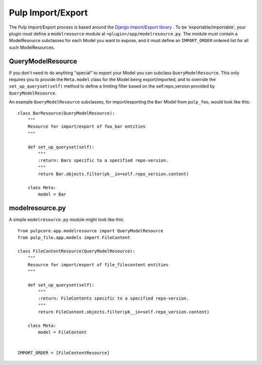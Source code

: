 .. _subclassing_import-export:

Pulp Import/Export
==================

The Pulp Import/Export process is based around the `Django Import/Export library <https://django-import-export.readthedocs.io/en/latest/>`_ .
To be 'exportable/importable', your plugin must define a ``modelresource`` module at
``<plugin>/app/modelresource.py``. The module must contain a ModelResource subclasses
for each Model you want to expose, and it must define an ``IMPORT_ORDER`` ordered list
for all such ModelResources.

QueryModelResource
~~~~~~~~~~~~~~~~~~

If you don't need to do anything "special" to export your Model you can subclass
``QueryModelResource``. This only requires you to provide the ``Meta.model`` class for the
Model being export/imported, and to override the ``set_up_queryset(self)`` method to
define a limiting filter based on the self.repo_version provided by ``QueryModelResource``.

An example ``QueryModelResource`` subclasses, for import/exporting the ``Bar`` Model
from ``pulp_foo``, would look like this::

    class BarResource(QueryModelResource):
        """
        Resource for import/export of foo_bar entities
        """

        def set_up_queryset(self):
            """
            :return: Bars specific to a specified repo-version.
            """
            return Bar.objects.filter(pk__in=self.repo_version.content)

        class Meta:
            model = Bar


modelresource.py
~~~~~~~~~~~~~~~~

A simple ``modelresource.py`` module might look like this::

    from pulpcore.app.modelresource import QueryModelResource
    from pulp_file.app.models import FileContent

    class FileContentResource(QueryModelResource):
        """
        Resource for import/export of file_filecontent entities
        """

        def set_up_queryset(self):
            """
            :return: FileContents specific to a specified repo-version.
            """
            return FileContent.objects.filter(pk__in=self.repo_version.content)

        class Meta:
            model = FileContent


    IMPORT_ORDER = [FileContentResource]
